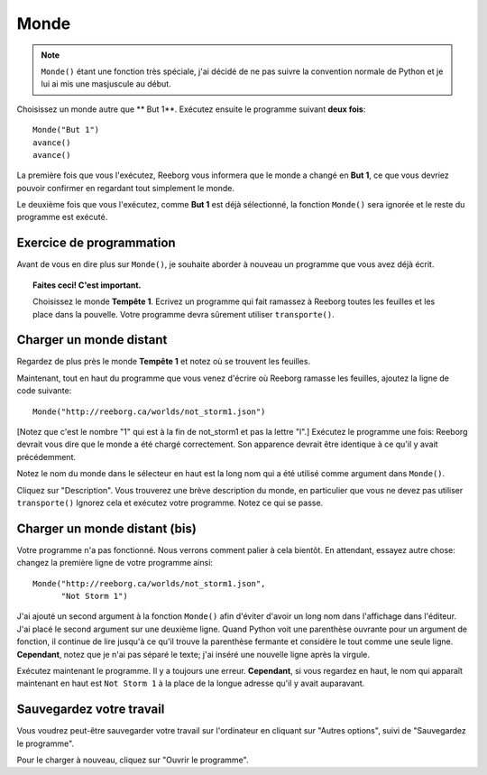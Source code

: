 Monde
=====

.. index:: Monde()

.. note::

    ``Monde()`` étant une fonction très spéciale, j'ai décidé de ne pas 
    suivre la convention normale de Python et je lui ai mis une masjuscule
    au début.


Choisissez un monde autre que ** But 1**. Exécutez ensuite le programme suivant 
**deux fois**::

    Monde("But 1")
    avance()
    avance()

La première fois que vous l'exécutez, Reeborg vous informera que le monde a 
changé en **But 1**, ce que vous devriez pouvoir confirmer en regardant
tout simplement le monde.

Le deuxième fois que vous l'exécutez, comme **But 1** est déjà sélectionné, 
la fonction ``Monde()`` sera ignorée et le reste du programme est exécuté.

Exercice de programmation
-------------------------

Avant de vous en dire plus sur ``Monde()``, je souhaite aborder à nouveau un 
programme que vous avez déjà écrit.

.. topic:: Faites ceci!  C'est important.

    Choisissez le monde **Tempête 1**. Ecrivez un programme qui fait
    ramassez à Reeborg toutes les feuilles et les place dans la pouvelle.
    Votre programme devra sûrement utiliser ``transporte()``.

Charger un monde distant
------------------------

Regardez de plus près le monde **Tempête 1** et notez où se trouvent les feuilles.

Maintenant, tout en haut du programme que vous venez d'écrire où Reeborg
ramasse les feuilles, ajoutez la ligne de code suivante::

    Monde("http://reeborg.ca/worlds/not_storm1.json")

[Notez que c'est le nombre "1" qui est à la fin de not_storm1 et pas la lettre "l".]
Exécutez le programme une fois: Reeborg devrait vous dire que le monde a été chargé
correctement. Son apparence devrait être identique à ce qu'il y avait précédemment.

Notez le nom du monde dans le sélecteur en haut est la long nom qui a été utilisé 
comme argument dans ``Monde()``.

Cliquez sur "Description". Vous trouverez une brève description du monde, 
en particulier que vous ne devez pas utiliser ``transporte()`` Ignorez cela
et exécutez votre programme. Notez ce qui se passe.

Charger un monde distant (bis)
------------------------------

Votre programme n'a pas fonctionné. Nous verrons comment palier à cela
bientôt. En attendant, essayez autre chose: changez la première
ligne de votre programme ainsi::

    Monde("http://reeborg.ca/worlds/not_storm1.json",
          "Not Storm 1")

J'ai ajouté un second argument à la fonction ``Monde()`` afin d'éviter d'avoir
un long nom dans l'affichage dans l'éditeur.
J'ai placé le second argument sur une deuxième ligne.
Quand Python voit une parenthèse ouvrante pour un argument de fonction, il
continue de lire jusqu'à ce qu'il trouve la parenthèse fermante et 
considère le tout comme une seule ligne.
**Cependant**, notez que je n'ai pas séparé le texte; j'ai inséré une
nouvelle ligne après la virgule.

Exécutez maintenant le programme. Il y a toujours une erreur.
**Cependant**, si vous regardez en haut, le nom qui apparaît maintenant
en haut est ``Not Storm 1`` à la place de la longue adresse qu'il y
avait auparavant.

Sauvegardez votre travail
-------------------------

Vous voudrez peut-être sauvegarder votre travail sur l'ordinateur en
cliquant sur "Autres options", suivi de "Sauvegardez le programme".


Pour le charger à nouveau, cliquez sur "Ouvrir le programme".
